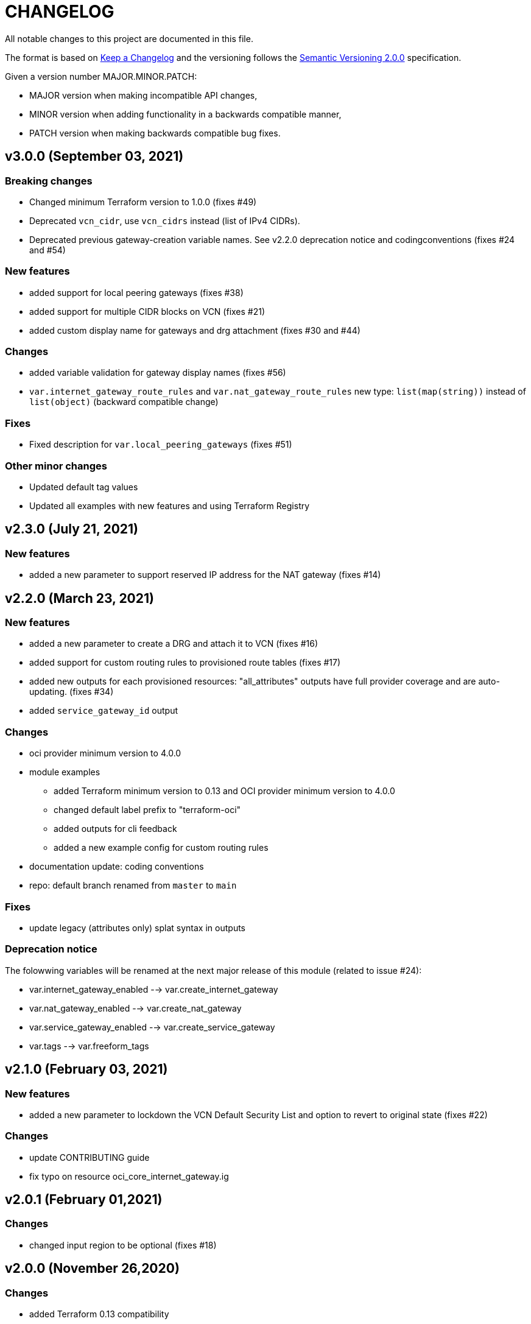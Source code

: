 = CHANGELOG
:idprefix:
:idseparator: *

:uri-changelog: http://keepachangelog.com/
:uri-semver: https://semver.org/
All notable changes to this project are documented in this file.

The format is based on {uri-changelog}[Keep a Changelog] and the versioning follows the {uri-semver}[Semantic Versioning 2.0.0] specification.

Given a version number MAJOR.MINOR.PATCH:

- MAJOR version when making incompatible API changes,
- MINOR version when adding functionality in a backwards compatible manner,
- PATCH version when making backwards compatible bug fixes.

== v3.0.0 (September 03, 2021)

=== Breaking changes
* Changed minimum Terraform version to 1.0.0 (fixes #49)
* Deprecated `vcn_cidr`, use `vcn_cidrs` instead (list of IPv4 CIDRs).
* Deprecated previous gateway-creation variable names. See v2.2.0 deprecation notice and codingconventions (fixes #24 and #54)

=== New features
* added support for local peering gateways (fixes #38)
* added support for multiple CIDR blocks on VCN (fixes #21)
* added custom display name for gateways and drg attachment (fixes #30 and #44)

=== Changes
* added variable validation for gateway display names (fixes #56)
* `var.internet_gateway_route_rules` and `var.nat_gateway_route_rules` new type: `list(map(string))` instead of `list(object)` (backward compatible change)

=== Fixes
* Fixed description for `var.local_peering_gateways` (fixes #51)

=== Other minor changes
* Updated default tag values
* Updated all examples with new features and using Terraform Registry

== v2.3.0 (July 21, 2021)

=== New features
* added a new parameter to support reserved IP address for the NAT gateway (fixes #14)

== v2.2.0 (March 23, 2021)

=== New features
* added a new parameter to create a DRG and attach it to VCN (fixes #16)
* added support for custom routing rules to provisioned route tables (fixes #17)
* added new outputs for each provisioned resources: "all_attributes" outputs have full provider coverage and are auto-updating. (fixes #34)
* added `service_gateway_id` output

=== Changes
* oci provider minimum version to 4.0.0
* module examples
** added Terraform minimum version to 0.13 and OCI provider minimum version to 4.0.0
** changed default label prefix to "terraform-oci"
** added outputs for cli feedback
** added a new example config for custom routing rules
* documentation update: coding conventions
* repo: default branch renamed from `master` to `main`

=== Fixes
* update legacy (attributes only) splat syntax in outputs

=== Deprecation notice

The folowwing variables will be renamed at the next major release of this module (related to issue #24):

* var.internet_gateway_enabled --> var.create_internet_gateway
* var.nat_gateway_enabled --> var.create_nat_gateway
* var.service_gateway_enabled --> var.create_service_gateway
* var.tags --> var.freeform_tags

== v2.1.0 (February 03, 2021)

=== New features
* added a new parameter to lockdown the VCN Default Security List and option to revert to original state (fixes #22)

=== Changes
* update CONTRIBUTING guide
* fix typo on resource oci_core_internet_gateway.ig

== v2.0.1 (February 01,2021)

=== Changes
* changed input region to be optional (fixes #18)

== v2.0.0 (November 26,2020)

=== Changes
* added Terraform 0.13 compatibility
* changed Terraform minimum version to 0.13

== v1.0.3 (July 13,2020)

=== New features
* Added schema for Resource Manager ( #3)

=== Changes
* Made label_prefix is optional (#5)

== v1.0.2 (May 21,2020)

=== Changes
* Removed unnecessary variables (#2)
* Updated docs on how to use this module from HashiCorp registry

== v1.0.1 (May 27,2020)

=== Changes
* Renamed freeform_tags to tags

== v1.0.0 (May 21,2020)

=== Changes
* First release after split from terraform-oci-base
* changed most variables to simple types
* internet gateway now optional
* updated docs
